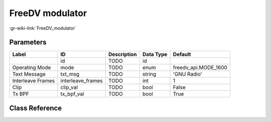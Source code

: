 ----------------
FreeDV modulator
----------------

:gr-wiki-link:`FreeDV_modulator`

Parameters
**********

+-------------------------+-------------------------+-------------------------+-------------------------+-------------------------+
|Label                    |ID                       |Description              |Data Type                |Default                  |
+=========================+=========================+=========================+=========================+=========================+
|                         |id                       |TODO                     |id                       |                         |
+-------------------------+-------------------------+-------------------------+-------------------------+-------------------------+
|Operating Mode           |mode                     |TODO                     |enum                     |freedv_api.MODE_1600     |
+-------------------------+-------------------------+-------------------------+-------------------------+-------------------------+
|Text Message             |txt_msg                  |TODO                     |string                   |'GNU Radio'              |
+-------------------------+-------------------------+-------------------------+-------------------------+-------------------------+
|Interleave Frames        |interleave_frames        |TODO                     |int                      |1                        |
+-------------------------+-------------------------+-------------------------+-------------------------+-------------------------+
|Clip                     |clip_val                 |TODO                     |bool                     |False                    |
+-------------------------+-------------------------+-------------------------+-------------------------+-------------------------+
|Tx BPF                   |tx_bpf_val               |TODO                     |bool                     |True                     |
+-------------------------+-------------------------+-------------------------+-------------------------+-------------------------+

Class Reference
*******************

.. tabs::

   .. group-tab:: Python
      TODO

   .. group-tab:: C++

      .. doxygengroup:: block_vocoder_freedv_tx
         :content-only:
         :undoc-members:
         :private-members:
         :members:

